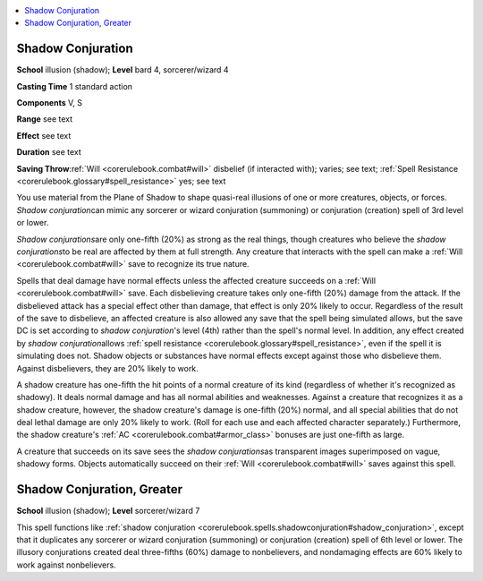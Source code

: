 
.. _`corerulebook.spells.shadowconjuration`:

.. contents:: \ 

.. _`corerulebook.spells.shadowconjuration#shadow_conjuration`:

Shadow Conjuration
===================

\ **School**\  illusion (shadow); \ **Level**\  bard 4, sorcerer/wizard 4

\ **Casting Time**\  1 standard action

\ **Components**\  V, S

\ **Range**\  see text

\ **Effect**\  see text

\ **Duration**\  see text

\ **Saving Throw**\ :ref:`Will <corerulebook.combat#will>`\  disbelief (if interacted with); varies; see text; :ref:`Spell Resistance <corerulebook.glossary#spell_resistance>`\  yes; see text

You use material from the Plane of Shadow to shape quasi-real illusions of one or more creatures, objects, or forces. \ *Shadow conjuration*\ can mimic any sorcerer or wizard conjuration (summoning) or conjuration (creation) spell of 3rd level or lower.

\ *Shadow conjurations*\ are only one-fifth (20%) as strong as the real things, though creatures who believe the \ *shadow conjurations*\ to be real are affected by them at full strength. Any creature that interacts with the spell can make a :ref:`Will <corerulebook.combat#will>`\  save to recognize its true nature.

Spells that deal damage have normal effects unless the affected creature succeeds on a :ref:`Will <corerulebook.combat#will>`\  save. Each disbelieving creature takes only one-fifth (20%) damage from the attack. If the disbelieved attack has a special effect other than damage, that effect is only 20% likely to occur. Regardless of the result of the save to disbelieve, an affected creature is also allowed any save that the spell being simulated allows, but the save DC is set according to \ *shadow conjuration*\ 's level (4th) rather than the spell's normal level. In addition, any effect created by \ *shadow conjuration*\ allows :ref:`spell resistance <corerulebook.glossary#spell_resistance>`\ , even if the spell it is simulating does not. Shadow objects or substances have normal effects except against those who disbelieve them. Against disbelievers, they are 20% likely to work.

A shadow creature has one-fifth the hit points of a normal creature of its kind (regardless of whether it's recognized as shadowy). It deals normal damage and has all normal abilities and weaknesses. Against a creature that recognizes it as a shadow creature, however, the shadow creature's damage is one-fifth (20%) normal, and all special abilities that do not deal lethal damage are only 20% likely to work. (Roll for each use and each affected character separately.) Furthermore, the shadow creature's :ref:`AC <corerulebook.combat#armor_class>`\  bonuses are just one-fifth as large.

A creature that succeeds on its save sees the \ *shadow conjurations*\ as transparent images superimposed on vague, shadowy forms. Objects automatically succeed on their :ref:`Will <corerulebook.combat#will>`\  saves against this spell.

.. _`corerulebook.spells.shadowconjuration#shadow_conjuration_greater`:

Shadow Conjuration, Greater
============================

\ **School**\  illusion (shadow); \ **Level**\  sorcerer/wizard 7

This spell functions like :ref:`shadow conjuration <corerulebook.spells.shadowconjuration#shadow_conjuration>`\ , except that it duplicates any sorcerer or wizard conjuration (summoning) or conjuration (creation) spell of 6th level or lower. The illusory conjurations created deal three-fifths (60%) damage to nonbelievers, and nondamaging effects are 60% likely to work against nonbelievers.

